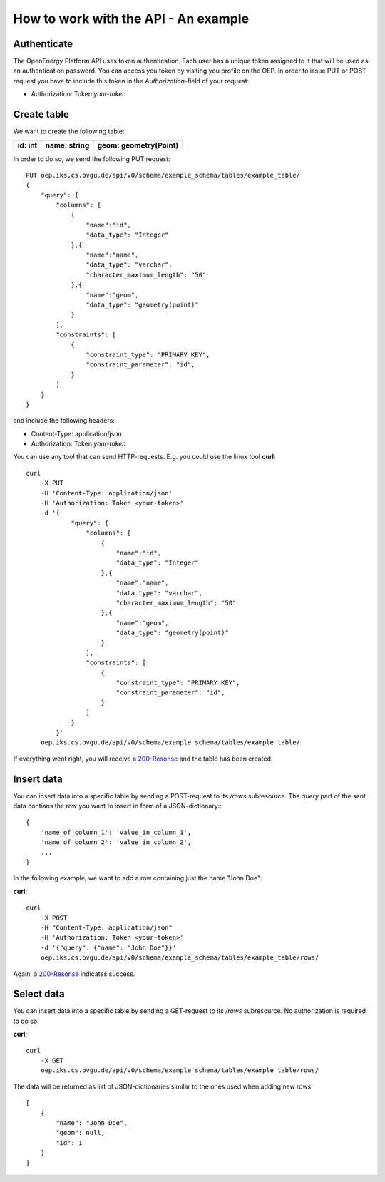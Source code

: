 How to work with the API - An example
=====================================


Authenticate
************

The OpenEnergy Platform API uses token authentication. Each user has a unique
token assigned to it that will be used as an authentication password. You can
access you token by visiting you profile on the OEP. In order to issue PUT or
POST request you have to include this token in the *Authorization*-field of
your request:

* Authorization: Token *your-token*


Create table
************

We want to create the following table:

+-------------+--------------+-----------------------+
| **id**: int | name: string | geom: geometry(Point) |
+=============+==============+=======================+
|             |              |                       |
+-------------+--------------+-----------------------+

In order to do so, we send the following PUT request::

    PUT oep.iks.cs.ovgu.de/api/v0/schema/example_schema/tables/example_table/
    {
        "query": {
            "columns": [
                {
                    "name":"id",
                    "data_type": "Integer"
                },{
                    "name":"name",
                    "data_type": "varchar",
                    "character_maximum_length": "50"
                },{
                    "name":"geom",
                    "data_type": "geometry(point)"
                }
            ],
            "constraints": [
                {
                    "constraint_type": "PRIMARY KEY",
                    "constraint_parameter": "id",
                }
            ]
        }
    }

and include the following headers:

* Content-Type: application/json
* Authorization: Token *your-token*

You can use any tool that can send HTTP-requests. E.g. you could use the linux
tool **curl**::

    curl
        -X PUT
        -H 'Content-Type: application/json'
        -H 'Authorization: Token <your-token>'
        -d '{
                "query": {
                    "columns": [
                        {
                            "name":"id",
                            "data_type": "Integer"
                        },{
                            "name":"name",
                            "data_type": "varchar",
                            "character_maximum_length": "50"
                        },{
                            "name":"geom",
                            "data_type": "geometry(point)"
                        }
                    ],
                    "constraints": [
                        {
                            "constraint_type": "PRIMARY KEY",
                            "constraint_parameter": "id",
                        }
                    ]
                }
            }'
        oep.iks.cs.ovgu.de/api/v0/schema/example_schema/tables/example_table/

If everything went right, you will receive a 200-Resonse_ and the table has
been created.

.. _200-Resonse: https://www.w3.org/Protocols/rfc2616/rfc2616-sec10.html

Insert data
***********

You can insert data into a specific table by sending a POST-request to its
`/rows` subresource. The `query` part of the sent data contians the row you want
to insert in form of a JSON-dictionary:::

    {
        'name_of_column_1': 'value_in_column_1',
        'name_of_column_2': 'value_in_column_2',
        ...
    }

In the following example, we want to add a row containing
just the name "John Doe":

**curl**::

    curl
        -X POST
        -H "Content-Type: application/json"
        -H 'Authorization: Token <your-token>'
        -d '{"query": {"name": "John Doe"}}'
        oep.iks.cs.ovgu.de/api/v0/schema/example_schema/tables/example_table/rows/

Again, a 200-Resonse_ indicates success.

Select data
***********

You can insert data into a specific table by sending a GET-request to its
`/rows` subresource.
No authorization is required to do so.

**curl**::

    curl
        -X GET
        oep.iks.cs.ovgu.de/api/v0/schema/example_schema/tables/example_table/rows/

The data will be returned as list of JSON-dictionaries similar to the ones used
when adding new rows::

    [
        {
            "name": "John Doe",
            "geom": null,
            "id": 1
        }
    ]
